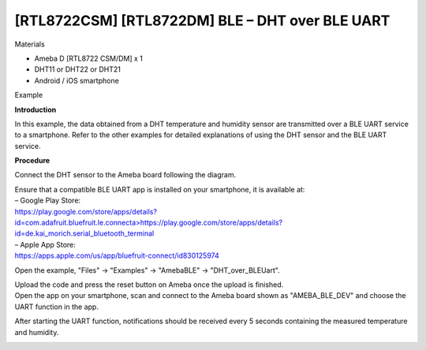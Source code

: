 [RTL8722CSM] [RTL8722DM] BLE – DHT over BLE UART
====================================================
Materials

-  Ameba D [RTL8722 CSM/DM] x 1

-  DHT11 or DHT22 or DHT21

-  Android / iOS smartphone

Example

**Introduction**

In this example, the data obtained from a DHT temperature and humidity
sensor are transmitted over a BLE UART service to a smartphone. Refer to
the other examples for detailed explanations of using the DHT sensor and
the BLE UART service.

**Procedure**

Connect the DHT sensor to the Ameba board following the diagram.

.. image:: ../media/[RTL8722CSM]_[RTL8722DM]_BLE_DHT_over_BLE_UART/image1.png
   :alt: 1
   :width: 6.25in
   :height: 7.40972in

| Ensure that a compatible BLE UART app is installed on your smartphone,
  it is available at:
| – Google Play Store:
| `https://play.google.com/store/apps/details?id=com.adafruit.bluefruit.le.connecta>
   <https://play.google.com/store/apps/details?id=com.adafruit.bluefruit.le.connect>`__\ https://play.google.com/store/apps/details?id=de.kai_morich.serial_bluetooth_terminal

| – Apple App Store:
| https://apps.apple.com/us/app/bluefruit-connect/id830125974

Open the example, "Files" -> "Examples" -> "AmebaBLE" ->
"DHT_over_BLEUart".

.. image:: ../media/[RTL8722CSM]_[RTL8722DM]_BLE_DHT_over_BLE_UART/image2.png
   :alt: 1
   :width: 6.25in
   :height: 5.99306in

| Upload the code and press the reset button on Ameba once the upload is
  finished.
| Open the app on your smartphone, scan and connect to the Ameba board
  shown as "AMEBA_BLE_DEV" and choose the UART function in the app.

.. image:: ../media/[RTL8722CSM]_[RTL8722DM]_BLE_DHT_over_BLE_UART/image3.png
   :alt: 1
   :width: 4.16667in
   :height: 5.99306in

.. image:: ../media/[RTL8722CSM]_[RTL8722DM]_BLE_DHT_over_BLE_UART/image4.png
   :alt: 1
   :width: 4.16667in
   :height: 5.99306in

After starting the UART function, notifications should be received every
5 seconds containing the measured temperature and humidity.

.. image:: ../media/[RTL8722CSM]_[RTL8722DM]_BLE_DHT_over_BLE_UART/image5.png
   :alt: 1
   :width: 4.16667in
   :height: 5.99306in
